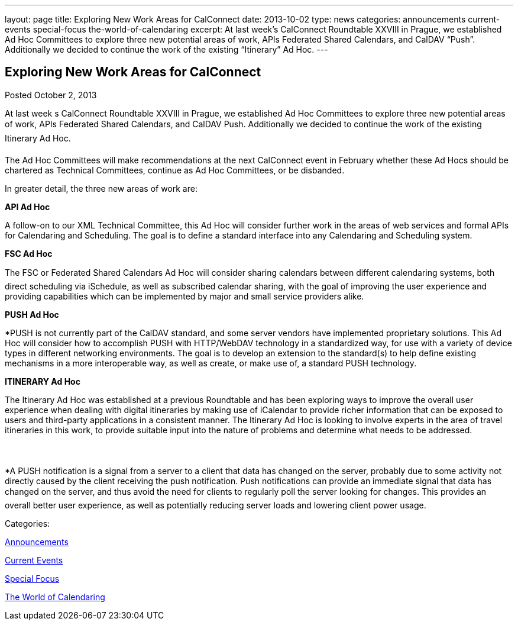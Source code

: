 ---
layout: page
title: Exploring New Work Areas for CalConnect
date: 2013-10-02
type: news
categories: announcements current-events special-focus the-world-of-calendaring
excerpt: At last week’s CalConnect Roundtable XXVIII in Prague, we established Ad Hoc Committees to explore three new potential areas of work, APIs Federated Shared Calendars, and CalDAV “Push”. Additionally we decided to continue the work of the existing “Itinerary” Ad Hoc.
---

== Exploring New Work Areas for CalConnect

[[node-190]]
Posted October 2, 2013 

At last week s CalConnect Roundtable XXVIII in Prague, we established Ad Hoc Committees to explore three new potential areas of work, APIs Federated Shared Calendars, and CalDAV Push. Additionally we decided to continue the work of the existing Itinerary Ad Hoc.

The Ad Hoc Committees will make recommendations at the next CalConnect event in February whether these Ad Hocs should be chartered as Technical Committees, continue as Ad Hoc Committees, or be disbanded.

In greater detail, the three new areas of work are:

*API Ad Hoc*

A follow-on to our XML Technical Committee, this Ad Hoc will consider further work in the areas of web services and formal APIs for Calendaring and Scheduling. The goal is to define a standard interface into any Calendaring and Scheduling system.

*FSC Ad Hoc*

The FSC or Federated Shared Calendars Ad Hoc will consider sharing calendars between different calendaring systems, both direct scheduling via iSchedule, as well as subscribed calendar sharing, with the goal of improving the user experience and providing capabilities which can be implemented by major and small service providers alike.

*PUSH Ad Hoc*

*PUSH is not currently part of the CalDAV standard, and some server vendors have implemented proprietary solutions. This Ad Hoc will consider how to accomplish PUSH with HTTP/WebDAV technology in a standardized way, for use with a variety of device types in different networking environments. The goal is to develop an extension to the standard(s) to help define existing mechanisms in a more interoperable way, as well as create, or make use of, a standard PUSH technology.

*ITINERARY Ad Hoc*

The Itinerary Ad Hoc was established at a previous Roundtable and has been exploring ways to improve the overall user experience when dealing with digital itineraries by making use of iCalendar to provide richer information that can be exposed to users and third-party applications in a consistent manner. The Itinerary Ad Hoc is looking to involve experts in the area of travel itineraries in this work, to provide suitable input into the nature of problems and determine what needs to be addressed.



*A PUSH notification is a signal from a server to a client that data has changed on the server, probably due to some activity not directly caused by the client receiving the push notification. Push notifications can provide an immediate signal that data has changed on the server, and thus avoid the need for clients to regularly poll the server looking for changes. This provides an overall better user experience, as well as potentially reducing server loads and lowering client power usage. &nbsp;



Categories:&nbsp;

link:/news/announcements[Announcements]

link:/news/current-events[Current Events]

link:/news/special-focus[Special Focus]

link:/news/the-world-of-calendaring[The World of Calendaring]

